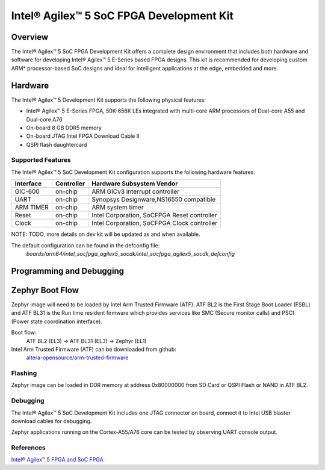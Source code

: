 .. _intel_socfpga_agilex5_socdk:

Intel® Agilex™ 5 SoC FPGA Development Kit
#########################################

Overview
********

The Intel® Agilex™ 5 SoC FPGA Development Kit offers a complete design
environment that includes both hardware and software for developing
Intel® Agilex™ 5 E-Series based FPGA designs. This kit is recommended for
developing custom ARM* processor-based SoC designs and ideal for intelligent
applications at the edge, embedded and more.

Hardware
********

The Intel® Agilex™ 5 Development Kit supports the following physical features:

- Intel® Agilex™ 5 E-Series FPGA, 50K-656K LEs integrated with
  multi-core ARM processors of Dual-core A55 and Dual-core A76
- On-board 8 GB DDR5 memory
- On-board JTAG Intel FPGA Download Cable II
- QSPI flash daughtercard

Supported Features
==================
The Intel® Agilex™ 5 SoC Development Kit configuration supports the following
hardware features:

+-----------+------------+---------------------------------------------+
| Interface | Controller | Hardware Subsystem Vendor                   |
+===========+============+=============================================+
| GIC-600   | on-chip    | ARM GICv3 interrupt controller              |
+-----------+------------+---------------------------------------------+
| UART      | on-chip    | Synopsys Designware,NS16550 compatible      |
+-----------+------------+---------------------------------------------+
| ARM TIMER | on-chip    | ARM system timer                            |
+-----------+------------+---------------------------------------------+
| Reset     | on-chip    | Intel Corporation, SoCFPGA Reset controller |
+-----------+------------+---------------------------------------------+
| Clock     | on-chip    | Intel Corporation, SoCFPGA Clock controller |
+-----------+------------+---------------------------------------------+

NOTE: TODO, more details on dev kit will be updated as and when available.

The default configuration can be found in the defconfig file:
        `boards/arm64/intel_socfpga_agilex5_socdk/intel_socfpga_agilex5_socdk_defconfig`

Programming and Debugging
*************************

Zephyr Boot Flow
****************
Zephyr image will need to be loaded by Intel Arm Trusted Firmware (ATF).
ATF BL2 is the First Stage Boot Loader (FSBL) and ATF BL31 is the Run time resident firmware which
provides services like SMC (Secure monitor calls) and PSCI (Power state coordination interface).

Boot flow:
        ATF BL2 (EL3) -> ATF BL31 (EL3) -> Zephyr (EL1)

Intel Arm Trusted Firmware (ATF) can be downloaded from github:
        `altera-opensource/arm-trusted-firmware <https://github.com/altera-opensource/arm-trusted-firmware.git>`_

Flashing
========
Zephyr image can be loaded in DDR memory at address 0x80000000 from
SD Card or QSPI Flash or NAND in ATF BL2.

Debugging
=========
The Intel® Agilex™ 5 SoC Development Kit includes one JTAG connector on
board, connect it to Intel USB blaster download cables for debugging.

Zephyr applications running on the Cortex-A55/A76 core can be tested by
observing UART console output.

References
==========
`Intel® Agilex™ 5 FPGA and SoC FPGA <https://www.intel.in/content/www/in/en/products/details/fpga/agilex/5.html>`_
